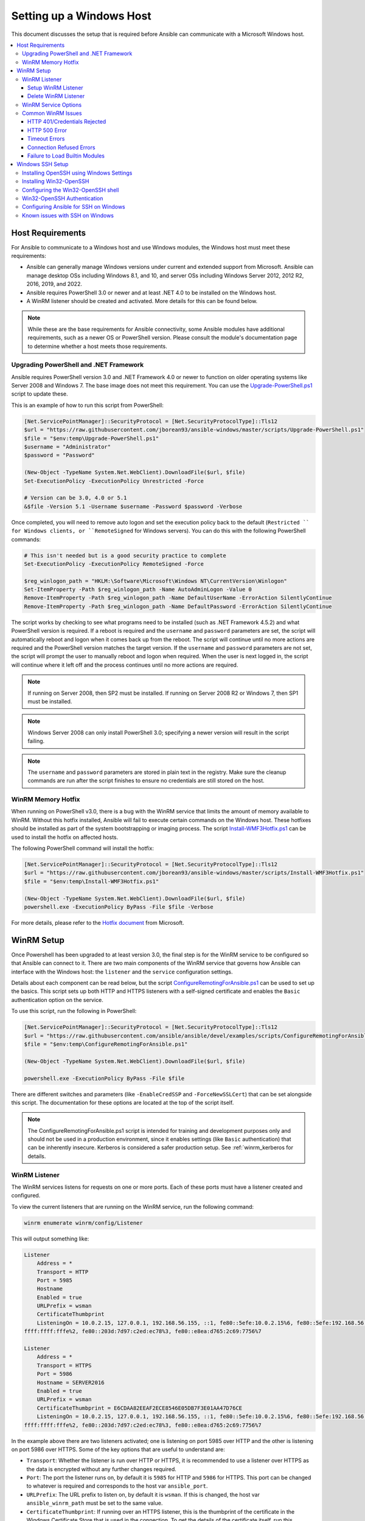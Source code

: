 .. _windows_setup:

Setting up a Windows Host
=========================
This document discusses the setup that is required before Ansible can communicate with a Microsoft Windows host.

.. contents::
   :local:

Host Requirements
`````````````````
For Ansible to communicate to a Windows host and use Windows modules, the
Windows host must meet these requirements:

* Ansible can generally manage Windows versions under current
  and extended support from Microsoft. Ansible can manage desktop OSs including
  Windows 8.1, and 10, and server OSs including Windows Server 2012, 2012 R2,
  2016, 2019, and 2022.

* Ansible requires PowerShell 3.0 or newer and at least .NET 4.0 to be
  installed on the Windows host.

* A WinRM listener should be created and activated. More details for this can be
  found below.

.. Note:: While these are the base requirements for Ansible connectivity, some Ansible
    modules have additional requirements, such as a newer OS or PowerShell
    version. Please consult the module's documentation page
    to determine whether a host meets those requirements.

Upgrading PowerShell and .NET Framework
---------------------------------------
Ansible requires PowerShell version 3.0 and .NET Framework 4.0 or newer to function on older operating systems like Server 2008 and Windows 7. The base image does not meet this
requirement. You can use the `Upgrade-PowerShell.ps1 <https://github.com/jborean93/ansible-windows/blob/master/scripts/Upgrade-PowerShell.ps1>`_ script to update these.

This is an example of how to run this script from PowerShell:

.. code-block:: powershell

    [Net.ServicePointManager]::SecurityProtocol = [Net.SecurityProtocolType]::Tls12
    $url = "https://raw.githubusercontent.com/jborean93/ansible-windows/master/scripts/Upgrade-PowerShell.ps1"
    $file = "$env:temp\Upgrade-PowerShell.ps1"
    $username = "Administrator"
    $password = "Password"

    (New-Object -TypeName System.Net.WebClient).DownloadFile($url, $file)
    Set-ExecutionPolicy -ExecutionPolicy Unrestricted -Force

    # Version can be 3.0, 4.0 or 5.1
    &$file -Version 5.1 -Username $username -Password $password -Verbose

Once completed, you will need to remove auto logon
and set the execution policy back to the default (``Restricted `` for Windows clients, or ``RemoteSigned`` for Windows servers). You can
do this with the following PowerShell commands:

.. code-block:: powershell

    # This isn't needed but is a good security practice to complete
    Set-ExecutionPolicy -ExecutionPolicy RemoteSigned -Force

    $reg_winlogon_path = "HKLM:\Software\Microsoft\Windows NT\CurrentVersion\Winlogon"
    Set-ItemProperty -Path $reg_winlogon_path -Name AutoAdminLogon -Value 0
    Remove-ItemProperty -Path $reg_winlogon_path -Name DefaultUserName -ErrorAction SilentlyContinue
    Remove-ItemProperty -Path $reg_winlogon_path -Name DefaultPassword -ErrorAction SilentlyContinue

The script works by checking to see what programs need to be installed
(such as .NET Framework 4.5.2) and what PowerShell version is required. If a reboot
is required and the ``username`` and ``password`` parameters are set, the
script will automatically reboot and logon when it comes back up from the
reboot. The script will continue until no more actions are required and the
PowerShell version matches the target version. If the ``username`` and
``password`` parameters are not set, the script will prompt the user to
manually reboot and logon when required. When the user is next logged in, the
script will continue where it left off and the process continues until no more
actions are required.

.. Note:: If running on Server 2008, then SP2 must be installed. If running on
    Server 2008 R2 or Windows 7, then SP1 must be installed.

.. Note:: Windows Server 2008 can only install PowerShell 3.0; specifying a
    newer version will result in the script failing.

.. Note:: The ``username`` and ``password`` parameters are stored in plain text
    in the registry. Make sure the cleanup commands are run after the script finishes
    to ensure no credentials are still stored on the host.

WinRM Memory Hotfix
-------------------
When running on PowerShell v3.0, there is a bug with the WinRM service that
limits the amount of memory available to WinRM. Without this hotfix installed,
Ansible will fail to execute certain commands on the Windows host. These
hotfixes should be installed as part of the system bootstrapping or
imaging process. The script `Install-WMF3Hotfix.ps1 <https://github.com/jborean93/ansible-windows/blob/master/scripts/Install-WMF3Hotfix.ps1>`_ can be used to install the hotfix on affected hosts.

The following PowerShell command will install the hotfix:

.. code-block:: powershell

    [Net.ServicePointManager]::SecurityProtocol = [Net.SecurityProtocolType]::Tls12
    $url = "https://raw.githubusercontent.com/jborean93/ansible-windows/master/scripts/Install-WMF3Hotfix.ps1"
    $file = "$env:temp\Install-WMF3Hotfix.ps1"

    (New-Object -TypeName System.Net.WebClient).DownloadFile($url, $file)
    powershell.exe -ExecutionPolicy ByPass -File $file -Verbose

For more details, please refer to the `Hotfix document <https://support.microsoft.com/en-us/help/2842230/out-of-memory-error-on-a-computer-that-has-a-customized-maxmemorypersh>`_ from Microsoft.

WinRM Setup
```````````
Once Powershell has been upgraded to at least version 3.0, the final step is for the
WinRM service to be configured so that Ansible can connect to it. There are two
main components of the WinRM service that governs how Ansible can interface with
the Windows host: the ``listener`` and the ``service`` configuration settings.

Details about each component can be read below, but the script
`ConfigureRemotingForAnsible.ps1 <https://github.com/ansible/ansible/blob/devel/examples/scripts/ConfigureRemotingForAnsible.ps1>`_
can be used to set up the basics. This script sets up both HTTP and HTTPS
listeners with a self-signed certificate and enables the ``Basic``
authentication option on the service.

To use this script, run the following in PowerShell:

.. code-block:: powershell

    [Net.ServicePointManager]::SecurityProtocol = [Net.SecurityProtocolType]::Tls12
    $url = "https://raw.githubusercontent.com/ansible/ansible/devel/examples/scripts/ConfigureRemotingForAnsible.ps1"
    $file = "$env:temp\ConfigureRemotingForAnsible.ps1"

    (New-Object -TypeName System.Net.WebClient).DownloadFile($url, $file)

    powershell.exe -ExecutionPolicy ByPass -File $file

There are different switches and parameters (like ``-EnableCredSSP`` and
``-ForceNewSSLCert``) that can be set alongside this script. The documentation
for these options are located at the top of the script itself.

.. Note:: The ConfigureRemotingForAnsible.ps1 script is intended for training and
    development purposes only and should not be used in a
    production environment, since it enables settings (like ``Basic`` authentication)
    that can be inherently insecure. Kerberos is considered a safer production setup. See :ref:`winrm_kerberos for details.


WinRM Listener
--------------
The WinRM services listens for requests on one or more ports. Each of these ports must have a
listener created and configured.

To view the current listeners that are running on the WinRM service, run the
following command:

.. code-block:: powershell

    winrm enumerate winrm/config/Listener

This will output something like:

.. code-block:: powershell

    Listener
        Address = *
        Transport = HTTP
        Port = 5985
        Hostname
        Enabled = true
        URLPrefix = wsman
        CertificateThumbprint
        ListeningOn = 10.0.2.15, 127.0.0.1, 192.168.56.155, ::1, fe80::5efe:10.0.2.15%6, fe80::5efe:192.168.56.155%8, fe80::
    ffff:ffff:fffe%2, fe80::203d:7d97:c2ed:ec78%3, fe80::e8ea:d765:2c69:7756%7

    Listener
        Address = *
        Transport = HTTPS
        Port = 5986
        Hostname = SERVER2016
        Enabled = true
        URLPrefix = wsman
        CertificateThumbprint = E6CDAA82EEAF2ECE8546E05DB7F3E01AA47D76CE
        ListeningOn = 10.0.2.15, 127.0.0.1, 192.168.56.155, ::1, fe80::5efe:10.0.2.15%6, fe80::5efe:192.168.56.155%8, fe80::
    ffff:ffff:fffe%2, fe80::203d:7d97:c2ed:ec78%3, fe80::e8ea:d765:2c69:7756%7

In the example above there are two listeners activated; one is listening on
port 5985 over HTTP and the other is listening on port 5986 over HTTPS. Some of
the key options that are useful to understand are:

* ``Transport``: Whether the listener is run over HTTP or HTTPS, it is
  recommended to use a listener over HTTPS as the data is encrypted without
  any further changes required.

* ``Port``: The port the listener runs on, by default it is ``5985`` for HTTP
  and ``5986`` for HTTPS. This port can be changed to whatever is required and
  corresponds to the host var ``ansible_port``.

* ``URLPrefix``: The URL prefix to listen on, by default it is ``wsman``. If
  this is changed, the host var ``ansible_winrm_path`` must be set to the same
  value.

* ``CertificateThumbprint``: If running over an HTTPS listener, this is the
  thumbprint of the certificate in the Windows Certificate Store that is used
  in the connection. To get the details of the certificate itself, run this
  command with the relevant certificate thumbprint in PowerShell:

.. code-block:: powershell

    $thumbprint = "E6CDAA82EEAF2ECE8546E05DB7F3E01AA47D76CE"
    Get-ChildItem -Path cert:\LocalMachine\My -Recurse | Where-Object { $_.Thumbprint -eq $thumbprint } | Select-Object *

Setup WinRM Listener
++++++++++++++++++++
There are three ways to set up a WinRM listener:

* Using ``winrm quickconfig`` for HTTP or
  ``winrm quickconfig -transport:https`` for HTTPS. This is the easiest option
  to use when running outside of a domain environment and a simple listener is
  required. Unlike the other options, this process also has the added benefit of
  opening up the Firewall for the ports required and starts the WinRM service.

* Using Group Policy Objects. This is the best way to create a listener when the
  host is a member of a domain because the configuration is done automatically
  without any user input. For more information on group policy objects, see the
  `Group Policy Objects documentation <https://msdn.microsoft.com/en-us/library/aa374162(v=vs.85).aspx>`_.

* Using PowerShell to create the listener with a specific configuration. This
  can be done by running the following PowerShell commands:

  .. code-block:: powershell

      $selector_set = @{
          Address = "*"
          Transport = "HTTPS"
      }
      $value_set = @{
          CertificateThumbprint = "E6CDAA82EEAF2ECE8546E05DB7F3E01AA47D76CE"
      }

      New-WSManInstance -ResourceURI "winrm/config/Listener" -SelectorSet $selector_set -ValueSet $value_set

  To see the other options with this PowerShell cmdlet, see
  `New-WSManInstance <https://docs.microsoft.com/en-us/powershell/module/microsoft.wsman.management/new-wsmaninstance?view=powershell-5.1>`_.

.. Note:: When creating an HTTPS listener, an existing certificate needs to be
    created and stored in the ``LocalMachine\My`` certificate store. Without a
    certificate being present in this store, most commands will fail.

Delete WinRM Listener
+++++++++++++++++++++
To remove a WinRM listener:

.. code-block:: powershell

    # Remove all listeners
    Remove-Item -Path WSMan:\localhost\Listener\* -Recurse -Force

    # Only remove listeners that are run over HTTPS
    Get-ChildItem -Path WSMan:\localhost\Listener | Where-Object { $_.Keys -contains "Transport=HTTPS" } | Remove-Item -Recurse -Force

.. Note:: The ``Keys`` object is an array of strings, so it can contain different
    values. By default it contains a key for ``Transport=`` and ``Address=``
    which correspond to the values from winrm enumerate winrm/config/Listeners.

WinRM Service Options
---------------------
There are a number of options that can be set to control the behavior of the WinRM service component,
including authentication options and memory settings.

To get an output of the current service configuration options, run the
following command:

.. code-block:: powershell

    winrm get winrm/config/Service
    winrm get winrm/config/Winrs

This will output something like:

.. code-block:: powershell

    Service
        RootSDDL = O:NSG:BAD:P(A;;GA;;;BA)(A;;GR;;;IU)S:P(AU;FA;GA;;;WD)(AU;SA;GXGW;;;WD)
        MaxConcurrentOperations = 4294967295
        MaxConcurrentOperationsPerUser = 1500
        EnumerationTimeoutms = 240000
        MaxConnections = 300
        MaxPacketRetrievalTimeSeconds = 120
        AllowUnencrypted = false
        Auth
            Basic = true
            Kerberos = true
            Negotiate = true
            Certificate = true
            CredSSP = true
            CbtHardeningLevel = Relaxed
        DefaultPorts
            HTTP = 5985
            HTTPS = 5986
        IPv4Filter = *
        IPv6Filter = *
        EnableCompatibilityHttpListener = false
        EnableCompatibilityHttpsListener = false
        CertificateThumbprint
        AllowRemoteAccess = true

    Winrs
        AllowRemoteShellAccess = true
        IdleTimeout = 7200000
        MaxConcurrentUsers = 2147483647
        MaxShellRunTime = 2147483647
        MaxProcessesPerShell = 2147483647
        MaxMemoryPerShellMB = 2147483647
        MaxShellsPerUser = 2147483647

While many of these options should rarely be changed, a few can easily impact
the operations over WinRM and are useful to understand. Some of the important
options are:

* ``Service\AllowUnencrypted``: This option defines whether WinRM will allow
  traffic that is run over HTTP without message encryption. Message level
  encryption is only possible when ``ansible_winrm_transport`` is ``ntlm``,
  ``kerberos`` or ``credssp``. By default this is ``false`` and should only be
  set to ``true`` when debugging WinRM messages.

* ``Service\Auth\*``: These flags define what authentication
  options are allowed with the WinRM service. By default, ``Negotiate (NTLM)``
  and ``Kerberos`` are enabled.

* ``Service\Auth\CbtHardeningLevel``: Specifies whether channel binding tokens are
  not verified (None), verified but not required (Relaxed), or verified and
  required (Strict). CBT is only used when connecting with NTLM or Kerberos
  over HTTPS.

* ``Service\CertificateThumbprint``: This is the thumbprint of the certificate
  used to encrypt the TLS channel used with CredSSP authentication. By default
  this is empty; a self-signed certificate is generated when the WinRM service
  starts and is used in the TLS process.

* ``Winrs\MaxShellRunTime``: This is the maximum time, in milliseconds, that a
  remote command is allowed to execute.

* ``Winrs\MaxMemoryPerShellMB``: This is the maximum amount of memory allocated
  per shell, including the shell's child processes.

To modify a setting under the ``Service`` key in PowerShell:

.. code-block:: powershell

    # substitute {path} with the path to the option after winrm/config/Service
    Set-Item -Path WSMan:\localhost\Service\{path} -Value "value here"

    # for example, to change Service\Auth\CbtHardeningLevel run
    Set-Item -Path WSMan:\localhost\Service\Auth\CbtHardeningLevel -Value Strict

To modify a setting under the ``Winrs`` key in PowerShell:

.. code-block:: powershell

    # Substitute {path} with the path to the option after winrm/config/Winrs
    Set-Item -Path WSMan:\localhost\Shell\{path} -Value "value here"

    # For example, to change Winrs\MaxShellRunTime run
    Set-Item -Path WSMan:\localhost\Shell\MaxShellRunTime -Value 2147483647

.. Note:: If running in a domain environment, some of these options are set by
    GPO and cannot be changed on the host itself. When a key has been
    configured with GPO, it contains the text ``[Source="GPO"]`` next to the value.

Common WinRM Issues
-------------------
Because WinRM has a wide range of configuration options, it can be difficult
to setup and configure. Because of this complexity, issues that are shown by Ansible
could in fact be issues with the host setup instead.

One easy way to determine whether a problem is a host issue is to
run the following command from another Windows host to connect to the
target Windows host:

.. code-block:: powershell

    # Test out HTTP
    winrs -r:http://server:5985/wsman -u:Username -p:Password ipconfig

    # Test out HTTPS (will fail if the cert is not verifiable)
    winrs -r:https://server:5986/wsman -u:Username -p:Password -ssl ipconfig

    # Test out HTTPS, ignoring certificate verification
    $username = "Username"
    $password = ConvertTo-SecureString -String "Password" -AsPlainText -Force
    $cred = New-Object -TypeName System.Management.Automation.PSCredential -ArgumentList $username, $password

    $session_option = New-PSSessionOption -SkipCACheck -SkipCNCheck -SkipRevocationCheck
    Invoke-Command -ComputerName server -UseSSL -ScriptBlock { ipconfig } -Credential $cred -SessionOption $session_option

If this fails, the issue is probably related to the WinRM setup. If it works, the issue may not be related to the WinRM setup; please continue reading for more troubleshooting suggestions.

HTTP 401/Credentials Rejected
+++++++++++++++++++++++++++++
A HTTP 401 error indicates the authentication process failed during the initial
connection. Some things to check for this are:

* Verify that the credentials are correct and set properly in your inventory with
  ``ansible_user`` and ``ansible_password``

* Ensure that the user is a member of the local Administrators group or has been explicitly
  granted access (a connection test with the ``winrs`` command can be used to
  rule this out).

* Make sure that the authentication option set by ``ansible_winrm_transport`` is enabled under
  ``Service\Auth\*``

* If running over HTTP and not HTTPS, use ``ntlm``, ``kerberos`` or ``credssp``
  with ``ansible_winrm_message_encryption: auto`` to enable message encryption.
  If using another authentication option or if the installed pywinrm version cannot be
  upgraded, the ``Service\AllowUnencrypted`` can be set to ``true`` but this is
  only recommended for troubleshooting

* Ensure the downstream packages ``pywinrm``, ``requests-ntlm``,
  ``requests-kerberos``, and/or ``requests-credssp`` are up to date using ``pip``.

* If using Kerberos authentication, ensure that ``Service\Auth\CbtHardeningLevel`` is
  not set to ``Strict``.

* When using Basic or Certificate authentication, make sure that the user is a local account and
  not a domain account. Domain accounts do not work with Basic and Certificate
  authentication.

HTTP 500 Error
++++++++++++++
These indicate an error has occurred with the WinRM service. Some things
to check for include:

* Verify that the number of current open shells has not exceeded either
  ``WinRsMaxShellsPerUser`` or any of the other Winrs quotas haven't been
  exceeded.

Timeout Errors
+++++++++++++++
These usually indicate an error with the network connection where
Ansible is unable to reach the host. Some things to check for include:

* Make sure the firewall is not set to block the configured WinRM listener ports
* Ensure that a WinRM listener is enabled on the port and path set by the host vars
* Ensure that the ``winrm`` service is running on the Windows host and configured for
  automatic start

Connection Refused Errors
+++++++++++++++++++++++++
These usually indicate an error when trying to communicate with the
WinRM service on the host. Some things to check for:

* Ensure that the WinRM service is up and running on the host. Use
  ``(Get-Service -Name winrm).Status`` to get the status of the service.
* Check that the host firewall is allowing traffic over the WinRM port. By default
  this is ``5985`` for HTTP and ``5986`` for HTTPS.

Sometimes an installer may restart the WinRM or HTTP service and cause this error. The
best way to deal with this is to use ``win_psexec`` from another
Windows host.

Failure to Load Builtin Modules
+++++++++++++++++++++++++++++++
If powershell fails with an error message similar to ``The 'Out-String' command was found in the module 'Microsoft.PowerShell.Utility', but the module could not be loaded.``
then there could be a problem trying to access all the paths specified by the ``PSModulePath`` environment variable.
A common cause of this issue is that the ``PSModulePath`` environment variable contains a UNC path to a file share and
because of the double hop/credential delegation issue the Ansible process cannot access these folders. The way around
this problems is to either:

* Remove the UNC path from the ``PSModulePath`` environment variable, or
* Use an authentication option that supports credential delegation like ``credssp`` or ``kerberos`` with credential delegation enabled

See `KB4076842 <https://support.microsoft.com/en-us/help/4076842>`_ for more information on this problem.


Windows SSH Setup
`````````````````
Ansible 2.8 has added an experimental SSH connection for Windows managed nodes.

.. warning::
    Use this feature at your own risk!
    Using SSH with Windows is experimental, the implementation may make
    backwards incompatible changes in feature releases. The server side
    components can be unreliable depending on the version that is installed.

Installing OpenSSH using Windows Settings
-----------------------------------------
OpenSSH can be used to connect Window 10 clients to Windows Server 2019.
OpenSSH Client is available to install on Windows 10 build 1809 and later, while OpenSSH Server is available to install on Windows Server 2019 and later.

Please refer `this guide <https://docs.microsoft.com/en-us/windows-server/administration/openssh/openssh_install_firstuse>`_.

Installing Win32-OpenSSH
------------------------
The first step to using SSH with Windows is to install the `Win32-OpenSSH <https://github.com/PowerShell/Win32-OpenSSH>`_
service on the Windows host. Microsoft offers a way to install ``Win32-OpenSSH`` through a Windows
capability but currently the version that is installed through this process is
too old to work with Ansible. To install ``Win32-OpenSSH`` for use with
Ansible, select one of these installation options:

* Manually install the service, following the `install instructions <https://github.com/PowerShell/Win32-OpenSSH/wiki/Install-Win32-OpenSSH>`_
  from Microsoft.

* Install the `openssh <https://chocolatey.org/packages/openssh>`_ package using Chocolatey:

.. code-block:: powershell

    choco install --package-parameters=/SSHServerFeature openssh

* Use ``win_chocolatey`` to install the service

.. code-block:: yaml

    - name: install the Win32-OpenSSH service
      win_chocolatey:
        name: openssh
        package_params: /SSHServerFeature
        state: present

* Use an existing Ansible Galaxy role like `jborean93.win_openssh <https://galaxy.ansible.com/jborean93/win_openssh>`_:

.. code-block:: powershell

    # Make sure the role has been downloaded first
    ansible-galaxy install jborean93.win_openssh

.. code-block:: yaml

    # main.yml
    - name: install Win32-OpenSSH service
      hosts: windows
      gather_facts: no
      roles:
      - role: jborean93.win_openssh
        opt_openssh_setup_service: True

.. note:: ``Win32-OpenSSH`` is still a beta product and is constantly
    being updated to include new features and bugfixes. If you are using SSH as
    a connection option for Windows, it is highly recommend you install the
    latest release from one of the 3 methods above.

Configuring the Win32-OpenSSH shell
-----------------------------------

By default ``Win32-OpenSSH`` will use ``cmd.exe`` as a shell. To configure a
different shell, use an Ansible task to define the registry setting:

.. code-block:: yaml

    - name: set the default shell to PowerShell
      win_regedit:
        path: HKLM:\SOFTWARE\OpenSSH
        name: DefaultShell
        data: C:\Windows\System32\WindowsPowerShell\v1.0\powershell.exe
        type: string
        state: present

    # Or revert the settings back to the default, cmd
    - name: set the default shell to cmd
      win_regedit:
        path: HKLM:\SOFTWARE\OpenSSH
        name: DefaultShell
        state: absent

Win32-OpenSSH Authentication
----------------------------
Win32-OpenSSH authentication with Windows is similar to SSH
authentication on Unix/Linux hosts. You can use a plaintext password or
SSH public key authentication, add public keys to an ``authorized_key`` file
in the ``.ssh`` folder of the user's profile directory, and configure the
service using the ``sshd_config`` file used by the SSH service as you would on
a Unix/Linux host.

When using SSH key authentication with Ansible, the remote session won't have access to the
user's credentials and will fail when attempting to access a network resource.
This is also known as the double-hop or credential delegation issue. There are
two ways to work around this issue:

* Use plaintext password auth by setting ``ansible_password``
* Use ``become`` on the task with the credentials of the user that needs access to the remote resource

Configuring Ansible for SSH on Windows
--------------------------------------
To configure Ansible to use SSH for Windows hosts, you must set two connection variables:

* set ``ansible_connection`` to ``ssh``
* set ``ansible_shell_type`` to ``cmd`` or ``powershell``

The ``ansible_shell_type`` variable should reflect the ``DefaultShell``
configured on the Windows host. Set to ``cmd`` for the default shell or set to
``powershell`` if the ``DefaultShell`` has been changed to PowerShell.

Known issues with SSH on Windows
--------------------------------
Using SSH with Windows is experimental, and we expect to uncover more issues.
Here are the known ones:

* Win32-OpenSSH versions older than ``v7.9.0.0p1-Beta`` do not work when ``powershell`` is the shell type
* While SCP should work, SFTP is the recommended SSH file transfer mechanism to use when copying or fetching a file

.. seealso::

    :ref:`about_playbooks`
       An introduction to playbooks
    :ref:`playbooks_best_practices`
       Tips and tricks for playbooks
    :ref:`List of Windows Modules <windows_modules>`
       Windows specific module list, all implemented in PowerShell
    `User Mailing List <https://groups.google.com/group/ansible-project>`_
       Have a question?  Stop by the google group!
    :ref:`communication_irc`
       How to join Ansible chat channels
